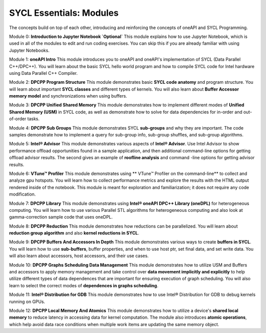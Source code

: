 SYCL Essentials: Modules
========================

The concepts build on top of each other, introducing and reinforcing the concepts of oneAPI and SYCL Programming.

Module 0: **Introduction to Jupyter Notebook `Optional`** This module explains how to use Jupyter Notebook, which is used in all of the modules to edit and run coding exercises. You can skip this if you are already familiar with using Jupyter Notebooks.

Module 1: **oneAPI Intro** This module introduces you to oneAPI and oneAPI's implementation of SYCL (Data Parallel C++/DPC++). You will learn about the basic SYCL hello world program and how to compile SYCL code for Intel hardware using Data Parallel C++ Compiler.

Module 2: **DPCPP Program Structure** This module demonstrates basic **SYCL code anatomy** and program structure. You will learn about important **SYCL classes** and different types of kernels. You will also learn about **Buffer Accessor memory model** and synchronizations when using buffers.

Module 3: **DPCPP Unified Shared Memory** This module demonstrates how to implement different modes of **Unified Shared Memory (USM)** in SYCL code, as well as demonstrate how to solve for data dependencies for in-order and out-of-order tasks.

Module 4: **DPCPP Sub Groups** This module demonstrates SYCL **sub-groups** and why they are important. The code samples demonstrate how to implement a query for sub-group info, sub-group shuffles, and sub-group algorithms.

Module 5: **Intel® Advisor** This module demonstrates various aspects of **Intel® Advisor**. Use Intel Advisor to show performance offload opportunities found in a sample application, and then additional command-line options for getting offload advisor results. The second gives an example of **roofline analysis** and command -line options for getting advisor results.

Module 6: **VTune™ Profiler**  This module demonstrates using ** VTune™ Profiler on the command-line** to collect and analyze gpu hotspots. You will learn how to collect performance metrics and explore the results with the HTML output rendered inside of the notebook.  This module is meant for exploration and familiarization; it does not require any code modification.

Module 7: **DPCPP Library** This module demonstrates using **Intel® oneAPI DPC++ Library (oneDPL)** for heterogeneous computing. You will learn how to use various Parallel STL algorithms for heterogeneous computing and also look at gamma-correction sample code that uses oneDPL.

Module 8: **DPCPP Reduction** This module demonstrates how reductions can be parallelized. You will learn about **reduction group algorithm** and also **kernel reductions in SYCL**.

Module 9: **DPCPP Buffers And Accessors In Depth** This module demonstrates various ways to create **buffers in SYCL**. You will learn how to use **sub-buffers**, buffer properties, and when to use host ptr, set final data, and set write data. You will also learn about accessors, host accessors, and their use cases.

Module 10: **DPCPP Graphs Scheduling Data Management** This module demonstrates how to utilize USM and Buffers and accessors to apply memory management and take control over **data movement implicitly and explicitly** to help utilize different types of data dependences that are important for ensuring execution of graph scheduling. You will also learn to select the correct modes of **dependences in graphs scheduling**.

Module 11: **Intel® Distribution for GDB** This module demonstrates how to use Intel® Distribution for GDB to debug kernels running on GPUs.

Module 12: **DPCPP Local Memory And Atomics** This module demonstrates how to utilize a device's **shared local memory** to reduce latency in accessing data for kernel computation. The module also introduces **atomic operations**, which help avoid data race conditions when multiple work items are updating the same memory object.
